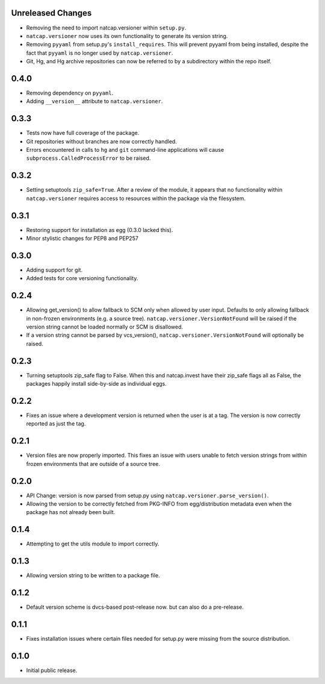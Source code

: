.. :changelog:

Unreleased Changes
==================
* Removing the need to import natcap.versioner within ``setup.py``.
* ``natcap.versioner`` now uses its own functionality to generate its version
  string.
* Removing ``pyyaml`` from setup.py's ``install_requires``.  This will prevent
  pyyaml from being installed, despite the fact that ``pyyaml`` is no longer
  used by ``natcap.versioner``.
* Git, Hg, and Hg archive repositories can now be referred to by a subdirectory
  within the repo itself.

0.4.0
=====
* Removing dependency on ``pyyaml``.
* Adding ``__version__`` attribute to ``natcap.versioner``.

0.3.3
=====
* Tests now have full coverage of the package.
* Git repositories without branches are now correctly handled.
* Errors encountered in calls to ``hg`` and ``git`` command-line applications
  will cause ``subprocess.CalledProcessError`` to be raised.

0.3.2
=====
* Setting setuptools ``zip_safe=True``.  After a review of the module, it
  appears that no functionality within ``natcap.versioner`` requires access to
  resources within the package via the filesystem.

0.3.1
=====
* Restoring support for installation as egg (0.3.0 lacked this).
* Minor stylistic changes for PEP8 and PEP257

0.3.0
=====
* Adding support for git.
* Added tests for core versioning functionality.

0.2.4
=====
* Allowing get_version() to allow fallback to SCM only when allowed by user
  input.  Defaults to only allowing fallback in non-frozen environments (e.g. a
  source tree).  ``natcap.versioner.VersionNotFound`` will be raised if the version
  string cannot be loaded normally or SCM is disallowed.
* If a version string cannot be parsed by vcs_version(),
  ``natcap.versioner.VersionNotFound`` will optionally be raised.

0.2.3
=====
* Turning setuptools zip_safe flag to False.  When this and natcap.invest have their zip_safe
  flags all as False, the packages happily install side-by-side as individual eggs.

0.2.2
=====
* Fixes an issue where a development version is returned when the user is at a tag.  The 
  version is now correctly reported as just the tag.

0.2.1
=====
* Version files are now properly imported.  This fixes an issue with users unable to fetch
  version strings from within frozen environments that are outside of a source tree.

0.2.0
=====
* API Change: version is now parsed from setup.py using ``natcap.versioner.parse_version()``.
* Allowing the version to be correctly fetched from PKG-INFO from egg/distribution metadata even when the package has not already been built.

0.1.4
=====
* Attempting to get the utils module to import correctly.

0.1.3
=====
* Allowing version string to be written to a package file.

0.1.2
=====
* Default version scheme is dvcs-based post-release now. but can also do a pre-release.

0.1.1
=====
* Fixes installation issues where certain files needed for setup.py were missing from the source distribution.

0.1.0
=====
* Initial public release.
